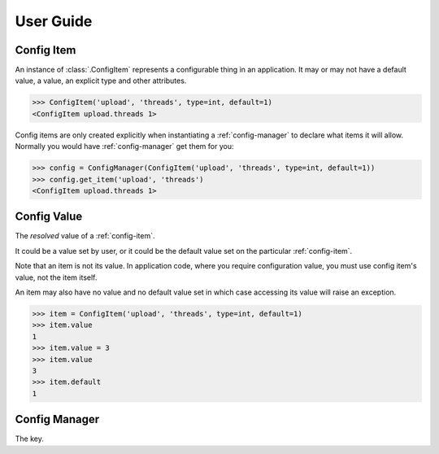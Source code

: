 User Guide
==========

.. _config-item:

Config Item
-----------

An instance of :class:`.ConfigItem` represents a configurable thing in an application.
It may or may not have a default value, a value, an explicit type and other attributes.

.. code-block:: python

   >>> ConfigItem('upload', 'threads', type=int, default=1)
   <ConfigItem upload.threads 1>

Config items are only created explicitly when instantiating a :ref:`config-manager` to declare what items
it will allow. Normally you would have :ref:`config-manager` get them for you:

.. code-block:: python

   >>> config = ConfigManager(ConfigItem('upload', 'threads', type=int, default=1))
   >>> config.get_item('upload', 'threads')
   <ConfigItem upload.threads 1>

.. _config-value:

Config Value
------------

The *resolved* value of a :ref:`config-item`.

It could be a value set by user, or it could be the default value set on the particular :ref:`config-item`.

Note that an item is not its value.
In application code, where you require configuration value, you must use config item's value,
not the item itself.

An item may also have no value and no default value set in which case accessing
its value will raise an exception.

.. code-block:: python

   >>> item = ConfigItem('upload', 'threads', type=int, default=1)
   >>> item.value
   1
   >>> item.value = 3
   >>> item.value
   3
   >>> item.default
   1

.. _config-manager:

Config Manager
--------------

The key.
